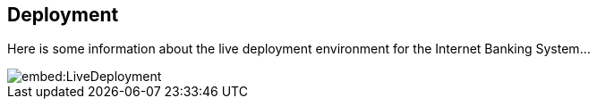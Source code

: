 
== Deployment

Here is some information about the live deployment environment for the Internet Banking System...

image::embed:LiveDeployment[]